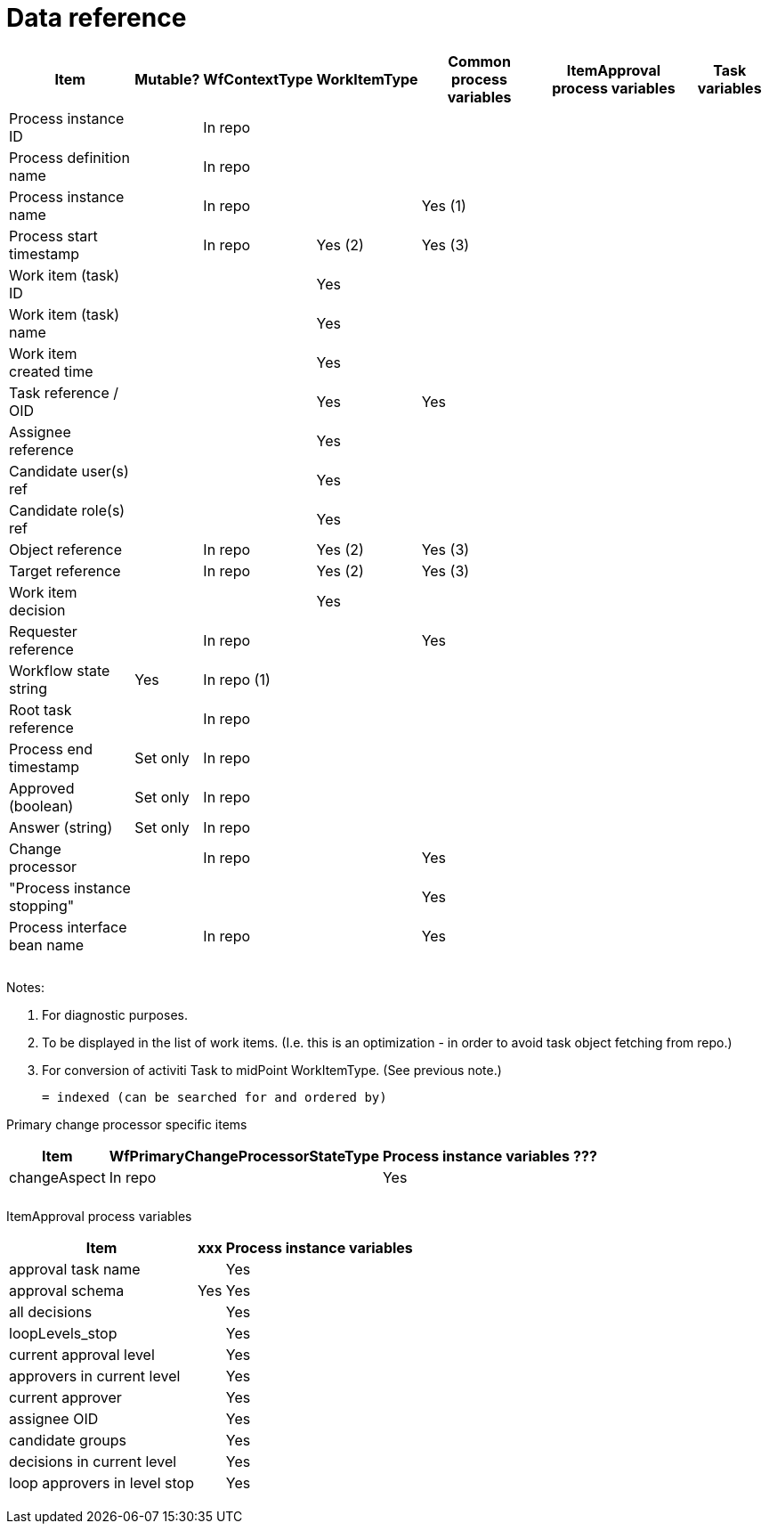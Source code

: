 = Data reference
:page-wiki-name: Data reference
:page-wiki-id: 22741029
:page-wiki-metadata-create-user: mederly
:page-wiki-metadata-create-date: 2016-03-08T19:52:06.809+01:00
:page-wiki-metadata-modify-user: mederly
:page-wiki-metadata-modify-date: 2016-03-21T12:23:50.207+01:00
:page-archived: true
:page-outdated: true

[%autowidth]
|===
| Item | Mutable? | WfContextType | WorkItemType | Common process variables | ItemApproval process variables | Task variables

| Process instance ID
|
| In repo
|
|
|
|


| Process definition name
|
| In repo
|
|
|
|


| Process instance name
|
| In repo
|
| Yes (1)
|
|


| Process start timestamp
|
| In repo
| Yes (2)
| Yes (3)
|
|


| Work item (task) ID
|
|
| Yes
|
|
|


| Work item (task) name
|
|
| Yes
|
|
|


| Work item created time
|
|
| Yes
|
|
|


| Task reference / OID
|
|
| Yes
| Yes
|
|


| Assignee reference
|
|
| Yes
|
|
|


| Candidate user(s) ref
|
|
| Yes
|
|
|


| Candidate role(s) ref
|
|
| Yes
|
|
|


| Object reference
|
| In repo
| Yes (2)
| Yes (3)
|
|


| Target reference
|
| In repo
| Yes (2)
| Yes (3)
|
|


| Work item decision
|
|
| Yes
|
|
|


| Requester reference
|
| In repo
|
| Yes
|
|


| Workflow state string
| Yes
| In repo (1)
|
|
|
|


| Root task reference
|
| In repo
|
|
|
|


| Process end timestamp
| Set only
| In repo
|
|
|
|


| Approved (boolean)
| Set only
| In repo
|
|
|
|


| Answer (string)
| Set only
| In repo
|
|
|
|


| Change processor
|
| In repo
|
| Yes
|
|


| "Process instance stopping"
|
|
|
| Yes
|
|


| Process interface bean name
|
| In repo
|
| Yes
|
|


|
|
|
|
|
|
|


|
|
|
|
|
|
|


|
|
|
|
|
|
|


|===

Notes:

. For diagnostic purposes.

. To be displayed in the list of work items.
(I.e. this is an optimization - in order to avoid task object fetching from repo.)

. For conversion of activiti Task to midPoint WorkItemType.
(See previous note.)

 = indexed (can be searched for and ordered by)

Primary change processor specific items

[%autowidth]
|===
| Item | WfPrimaryChangeProcessorStateType | Process instance variables | ???

| changeAspect
| In repo
| Yes
|


|
|
|
|


|
|
|
|


|===



ItemApproval process variables

[%autowidth]
|===
| Item | xxx | Process instance variables

| approval task name
|
| Yes


| approval schema
| Yes
| Yes


| all decisions
|
| Yes


| loopLevels_stop
|
| Yes


| current approval level
|
| Yes


| approvers in current level
|
| Yes


| current approver
|
| Yes


| assignee OID
|
| Yes


| candidate groups
|
| Yes


| decisions in current level
|
| Yes


| loop approvers in level stop
|
| Yes


|
|
|


|
|
|


|
|
|


|
|
|


|===